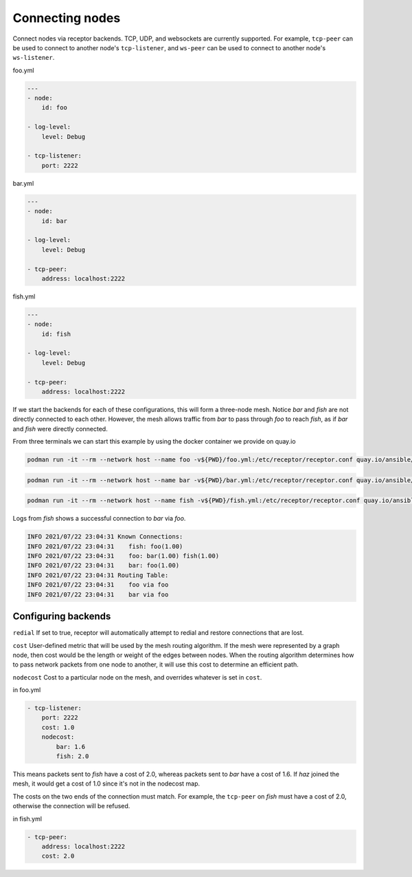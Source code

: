 Connecting nodes
================

Connect nodes via receptor backends. TCP, UDP, and websockets are currently supported. For example, ``tcp-peer`` can be used to connect to another node's ``tcp-listener``, and ``ws-peer`` can be used to connect to another node's ``ws-listener``.

.. image:: mesh.png

foo.yml

.. code-block:: yaml

    ---
    - node:
        id: foo

    - log-level:
        level: Debug

    - tcp-listener:
        port: 2222

bar.yml

.. code-block:: yaml

    ---
    - node:
        id: bar

    - log-level:
        level: Debug

    - tcp-peer:
        address: localhost:2222

fish.yml

.. code-block:: yaml

    ---
    - node:
        id: fish

    - log-level:
        level: Debug

    - tcp-peer:
        address: localhost:2222

If we start the backends for each of these configurations, this will form a three-node mesh. Notice `bar` and `fish` are not directly connected to each other. However, the mesh allows traffic from `bar` to pass through `foo` to reach `fish`, as if `bar` and `fish` were directly connected.

From three terminals we can start this example by using the docker container we provide on quay.io

.. code::

    podman run -it --rm --network host --name foo -v${PWD}/foo.yml:/etc/receptor/receptor.conf quay.io/ansible/receptor


.. code::

    podman run -it --rm --network host --name bar -v${PWD}/bar.yml:/etc/receptor/receptor.conf quay.io/ansible/receptor


.. code::

    podman run -it --rm --network host --name fish -v${PWD}/fish.yml:/etc/receptor/receptor.conf quay.io/ansible/receptor


Logs from `fish` shows a successful connection to `bar` via `foo`.

.. code::

    INFO 2021/07/22 23:04:31 Known Connections:
    INFO 2021/07/22 23:04:31    fish: foo(1.00)
    INFO 2021/07/22 23:04:31    foo: bar(1.00) fish(1.00)
    INFO 2021/07/22 23:04:31    bar: foo(1.00)
    INFO 2021/07/22 23:04:31 Routing Table:
    INFO 2021/07/22 23:04:31    foo via foo
    INFO 2021/07/22 23:04:31    bar via foo


Configuring backends
^^^^^^^^^^^^^^^^^^^^

``redial`` If set to true, receptor will automatically attempt to redial and restore connections that are lost.

``cost``  User-defined metric that will be used by the mesh routing algorithm. If the mesh were represented by a graph node, then cost would be the length or weight of the edges between nodes. When the routing algorithm determines how to pass network packets from one node to another, it will use this cost to determine an efficient path.

``nodecost`` Cost to a particular node on the mesh, and overrides whatever is set in ``cost``.

in foo.yml

.. code::

    - tcp-listener:
        port: 2222
        cost: 1.0
        nodecost:
            bar: 1.6
            fish: 2.0

This means packets sent to `fish` have a cost of 2.0, whereas packets sent to `bar` have a cost of 1.6. If `haz` joined the mesh, it would get a cost of 1.0 since it's not in the nodecost map.

The costs on the two ends of the connection must match. For example, the ``tcp-peer`` on `fish` must have a cost of 2.0, otherwise the connection will be refused.

in fish.yml

.. code::

    - tcp-peer:
        address: localhost:2222
        cost: 2.0
